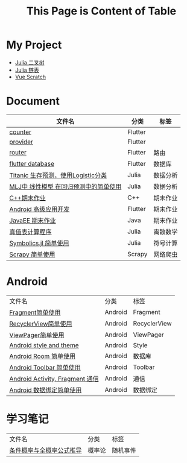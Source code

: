#+title: This Page is Content of Table
#+export_file_name: ../index.md
#+options: toc:nil

* My Project
- [[https://github.com/nesteiner/BinaryTree.jl][Julia 二叉树]]
- [[https://github.com/nesteiner/LinkedList.jl][Julia 链表]]
- [[https://github.com/nesteiner/scratch][Vue Scratch]]
* Document
| 文件名                                | 分类    | 标签     |
|---------------------------------------+---------+----------|
| [[file:./html/counter.html][counter]]                               | Flutter |          |
| [[./html/provider.html][provider]]                              | Flutter |          |
| [[file:./html/router.html][router]]                                | Flutter | 路由     |
| [[file:./html/flutter_database.html][flutter database]]                      | Flutter | 数据库   |
| [[file:./html/titanic.html][Titanic 生存预测，使用Logistic分类]]    | Julia   | 数据分析 |
| [[file:./html/linear_model.html][MLJ中 线性模型 在回归预测中的简单使用]] | Julia   | 数据分析 |
| [[file:./html/cppwork.html][C++期末作业]]                           | C++     | 期末作业 |
| [[file:./html/flutter-work.html][Android 高级应用开发]]                  | Flutter | 期末作业 |
| [[file:./html/javaee.html][JavaEE 期末作业]]                       | Java    | 期末作业 |
| [[file:./html/parse-logic.html][真值表计算程序]]                        | Julia   | 离散数学 |
| [[file:./html/symbolics.html][Symbolics.jl 简单使用]]                 | Julia   | 符号计算 |
| [[file:./html/scrapy-spider.html][Scrapy 简单使用]]                       | Scrapy  | 网络爬虫     |

* Android
| 文件名                          | 分类    | 标签         |
| [[file:./html/fragment.html][Fragment简单使用]]                | Android | Fragment     |
| [[file:./html/recycler-view.html][RecyclerView简单使用]]            | Android | RecyclerView |
| [[file:./html/viewpager.html][ViewPager简单使用]]               | Android | ViewPager    |
| [[file:./html/android-theme.html][Android style and theme]]         | Android | Style        |
| [[file:./html/android-room.html][Android Room 简单使用]]           | Android | 数据库       |
| [[file:./html/android-toolbar.html][Android Toolbar 简单使用]]        | Android | Toolbar      |
| [[file:./html/android-communication.html][Android Activity, Fragment 通信]] | Android | 通信         |
| [[file:./html/android-databinding.html][Android 数据绑定简单使用]]        | Android | 数据绑定         |



* 学习笔记
| 文件名                   | 分类   | 标签     |
| [[file:./html/random-event.html][条件概率与全概率公式推导]] | 概率论 | 随机事件 |
